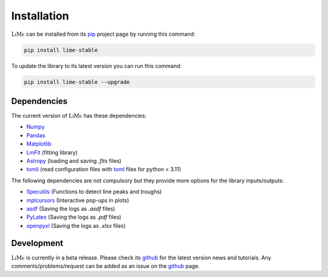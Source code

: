 Installation
============

:math:`\textsc{LiMe}` can be installed from its pip_ project page by running this command:

.. code-block:: console

   pip install lime-stable

To update the library to its latest version you can run this command:

.. code-block:: console

   pip install lime-stable --upgrade

Dependencies
------------

The current version of :math:`\textsc{LiMe}` has these dependencies:

* Numpy_
* Pandas_
* Matplotlib_
* LmFit_ (fitting library)
* Astropy_ (loading and saving *.fits* files)
* tomli_ (read configuration files with toml_ files for python < 3.11)

The following dependencies are not compulsory but they provide more options for the library inputs/outputs:

* Specutils_ (Functions to detect line peaks and troughs)
* mplcursors_ (Interactive pop-ups in plots)
* asdf_ (Saving the logs as *.asdf* files)
* PyLatex_ (Saving the logs as *.pdf* files)
* openpyxl_ (Saving the logs as *.xlsx* files)

Development
-----------

:math:`\textsc{LiMe}` is currently in a beta release. Please check its github_ for the latest version news and tutorials.
Any comments/problems/request can be added as an issue on the github_ page.

.. _pip: https://pypi.org/project/lime-stable/
.. _github: https://github.com/Vital-Fernandez/lime
.. _Numpy: https://numpy.org/install/
.. _Pandas: https://pandas.pydata.org/docs/getting_started/install.html
.. _Matplotlib: https://matplotlib.org/stable/users/installing/index.html
.. _LmFit: https://lmfit.github.io/lmfit-py/installation.html
.. _Astropy: https://docs.astropy.org/en/stable/install.html
.. _tomli: https://pypi.org/project/tomli/#installation
.. _toml: https://toml.io/en/

.. _Specutils: https://specutils.readthedocs.io/en/stable/installation.html
.. _PyLatex: https://jeltef.github.io/PyLaTeX/current/
.. _openpyxl: https://pypi.org/project/openpyxl/
.. _mplcursors: https://mplcursors.readthedocs.io/en/stable/index.html
.. _asdf: https://asdf.readthedocs.io/en/stable/asdf/install.html



